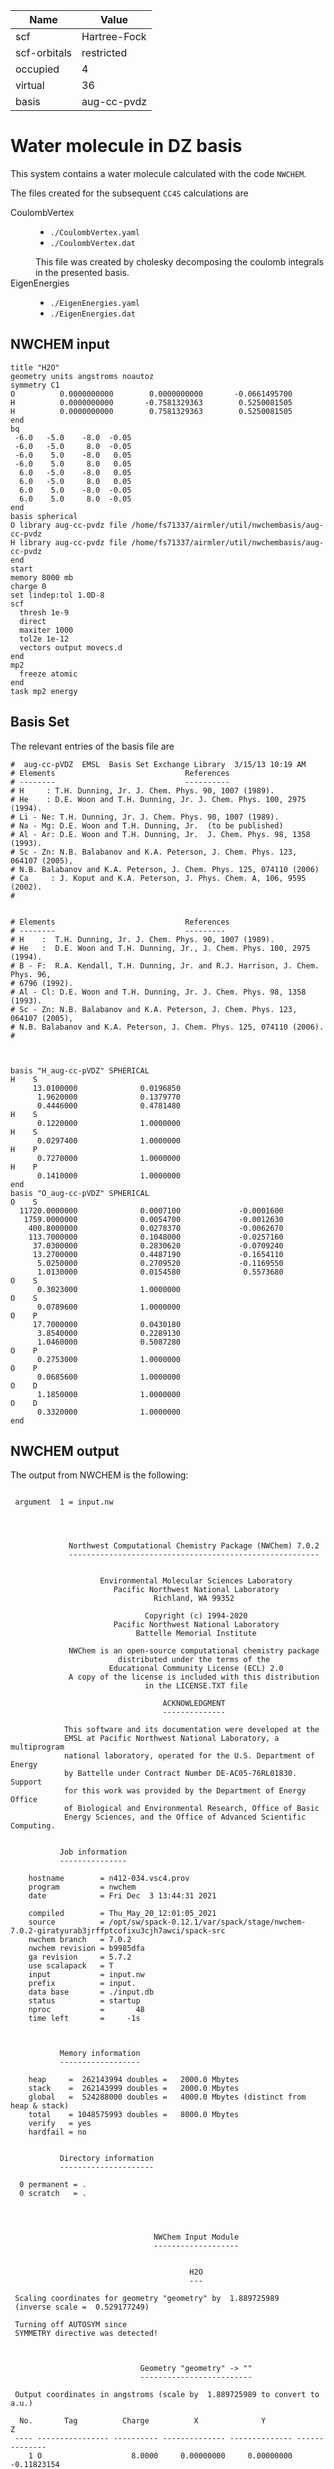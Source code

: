 | Name         | Value        |
|--------------+--------------|
| scf          | Hartree-Fock |
| scf-orbitals | restricted   |
| occupied     | 4            |
| virtual      | 36           |
| basis        | aug-cc-pvdz  |

* Water molecule in DZ basis

This system contains a water molecule calculated with the code
=NWCHEM=.

The files created for the subsequent =CC4S= calculations
are
- CoulombVertex ::
  - =./CoulombVertex.yaml=
  - =./CoulombVertex.dat=
  This file was created by cholesky decomposing the
  coulomb integrals in the presented basis.
- EigenEnergies ::
  - =./EigenEnergies.yaml=
  - =./EigenEnergies.dat=



** NWCHEM input
:PROPERTIES:
:CUSTOM_ID: nwchem-input
:END:

#+name: nwchem-input-file
#+begin_example
title "H2O"
geometry units angstroms noautoz
symmetry C1
O          0.0000000000        0.0000000000       -0.0661495700
H          0.0000000000       -0.7581329363        0.5250081505
H          0.0000000000        0.7581329363        0.5250081505
end
bq
 -6.0   -5.0    -8.0  -0.05
 -6.0   -5.0     8.0  -0.05
 -6.0    5.0    -8.0   0.05
 -6.0    5.0     8.0   0.05
  6.0   -5.0    -8.0   0.05
  6.0   -5.0     8.0   0.05
  6.0    5.0    -8.0  -0.05
  6.0    5.0     8.0  -0.05
end
basis spherical
O library aug-cc-pvdz file /home/fs71337/airmler/util/nwchembasis/aug-cc-pvdz 
H library aug-cc-pvdz file /home/fs71337/airmler/util/nwchembasis/aug-cc-pvdz 
end
start
memory 8000 mb
charge 0
set lindep:tol 1.0D-8
scf
  thresh 1e-9
  direct
  maxiter 1000
  tol2e 1e-12
  vectors output movecs.d
end
mp2
  freeze atomic
end
task mp2 energy
#+end_example

** Basis Set

The relevant entries of the basis file are

#+begin_example
#  aug-cc-pVDZ  EMSL  Basis Set Exchange Library  3/15/13 10:19 AM
# Elements                             References
# --------                             ----------
# H     : T.H. Dunning, Jr. J. Chem. Phys. 90, 1007 (1989).
# He    : D.E. Woon and T.H. Dunning, Jr. J. Chem. Phys. 100, 2975 (1994).
# Li - Ne: T.H. Dunning, Jr. J. Chem. Phys. 90, 1007 (1989).
# Na - Mg: D.E. Woon and T.H. Dunning, Jr.  (to be published)
# Al - Ar: D.E. Woon and T.H. Dunning, Jr.  J. Chem. Phys. 98, 1358 (1993).
# Sc - Zn: N.B. Balabanov and K.A. Peterson, J. Chem. Phys. 123, 064107 (2005),
# N.B. Balabanov and K.A. Peterson, J. Chem. Phys. 125, 074110 (2006)
# Ca     : J. Koput and K.A. Peterson, J. Phys. Chem. A, 106, 9595 (2002).
# 


# Elements                             References
# --------                             ---------
# H    :  T.H. Dunning, Jr. J. Chem. Phys. 90, 1007 (1989).
# He   :  D.E. Woon and T.H. Dunning, Jr., J. Chem. Phys. 100, 2975 (1994).
# B - F:  R.A. Kendall, T.H. Dunning, Jr. and R.J. Harrison, J. Chem. Phys. 96,
# 6796 (1992).
# Al - Cl: D.E. Woon and T.H. Dunning, Jr. J. Chem. Phys. 98, 1358 (1993).
# Sc - Zn: N.B. Balabanov and K.A. Peterson, J. Chem. Phys. 123, 064107 (2005),
# N.B. Balabanov and K.A. Peterson, J. Chem. Phys. 125, 074110 (2006).
# 



basis "H_aug-cc-pVDZ" SPHERICAL
H    S
     13.0100000              0.0196850        
      1.9620000              0.1379770        
      0.4446000              0.4781480        
H    S
      0.1220000              1.0000000        
H    S
      0.0297400              1.0000000        
H    P
      0.7270000              1.0000000        
H    P
      0.1410000              1.0000000        
end
basis "O_aug-cc-pVDZ" SPHERICAL
O    S
  11720.0000000              0.0007100             -0.0001600        
   1759.0000000              0.0054700             -0.0012630        
    400.8000000              0.0278370             -0.0062670        
    113.7000000              0.1048000             -0.0257160        
     37.0300000              0.2830620             -0.0709240        
     13.2700000              0.4487190             -0.1654110        
      5.0250000              0.2709520             -0.1169550        
      1.0130000              0.0154580              0.5573680        
O    S
      0.3023000              1.0000000        
O    S
      0.0789600              1.0000000        
O    P
     17.7000000              0.0430180        
      3.8540000              0.2289130        
      1.0460000              0.5087280        
O    P
      0.2753000              1.0000000        
O    P
      0.0685600              1.0000000        
O    D
      1.1850000              1.0000000        
O    D
      0.3320000              1.0000000        
end
#+end_example

** NWCHEM output

The output from NWCHEM is the following:

#+begin_example

 argument  1 = input.nw
                                         
                                         


             Northwest Computational Chemistry Package (NWChem) 7.0.2
             --------------------------------------------------------


                    Environmental Molecular Sciences Laboratory
                       Pacific Northwest National Laboratory
                                Richland, WA 99352

                              Copyright (c) 1994-2020
                       Pacific Northwest National Laboratory
                            Battelle Memorial Institute

             NWChem is an open-source computational chemistry package
                        distributed under the terms of the
                      Educational Community License (ECL) 2.0
             A copy of the license is included with this distribution
                              in the LICENSE.TXT file

                                  ACKNOWLEDGMENT
                                  --------------

            This software and its documentation were developed at the
            EMSL at Pacific Northwest National Laboratory, a multiprogram
            national laboratory, operated for the U.S. Department of Energy
            by Battelle under Contract Number DE-AC05-76RL01830. Support
            for this work was provided by the Department of Energy Office
            of Biological and Environmental Research, Office of Basic
            Energy Sciences, and the Office of Advanced Scientific Computing.


           Job information
           ---------------

    hostname        = n412-034.vsc4.prov
    program         = nwchem
    date            = Fri Dec  3 13:44:31 2021

    compiled        = Thu_May_20_12:01:05_2021
    source          = /opt/sw/spack-0.12.1/var/spack/stage/nwchem-7.0.2-giratyurab3jrffptcofixu3cjh7awci/spack-src
    nwchem branch   = 7.0.2
    nwchem revision = b9985dfa
    ga revision     = 5.7.2
    use scalapack   = T
    input           = input.nw
    prefix          = input.
    data base       = ./input.db
    status          = startup
    nproc           =       48
    time left       =     -1s



           Memory information
           ------------------

    heap     =  262143994 doubles =   2000.0 Mbytes
    stack    =  262143999 doubles =   2000.0 Mbytes
    global   =  524288000 doubles =   4000.0 Mbytes (distinct from heap & stack)
    total    = 1048575993 doubles =   8000.0 Mbytes
    verify   = yes
    hardfail = no 


           Directory information
           ---------------------

  0 permanent = .
  0 scratch   = .




                                NWChem Input Module
                                -------------------


                                        H2O
                                        ---

 Scaling coordinates for geometry "geometry" by  1.889725989
 (inverse scale =  0.529177249)

 Turning off AUTOSYM since
 SYMMETRY directive was detected!



                             Geometry "geometry" -> ""
                             -------------------------

 Output coordinates in angstroms (scale by  1.889725989 to convert to a.u.)

  No.       Tag          Charge          X              Y              Z
 ---- ---------------- ---------- -------------- -------------- --------------
    1 O                    8.0000     0.00000000     0.00000000    -0.11823154
    2 H                    1.0000     0.00000000    -0.75813294     0.47292618
    3 H                    1.0000     0.00000000     0.75813294     0.47292618

      Atomic Mass 
      ----------- 

      O                 15.994910
      H                  1.007825


 Effective nuclear repulsion energy (a.u.)       9.1560492786

            Nuclear Dipole moment (a.u.) 
            ----------------------------
        X                 Y               Z
 ---------------- ---------------- ----------------
     0.0000000000     0.0000000000     0.0000000000


            XYZ format geometry
            -------------------
     3
 geometry
 O                     0.00000000     0.00000000    -0.11823154
 H                     0.00000000    -0.75813294     0.47292618
 H                     0.00000000     0.75813294     0.47292618

 ==============================================================================
                                internuclear distances
 ------------------------------------------------------------------------------
       center one      |      center two      | atomic units |  angstroms
 ------------------------------------------------------------------------------
    2 H                |   1 O                |     1.81673  |     0.96137
    3 H                |   1 O                |     1.81673  |     0.96137
 ------------------------------------------------------------------------------
                         number of included internuclear distances:          2
 ==============================================================================



 ==============================================================================
                                 internuclear angles
 ------------------------------------------------------------------------------
        center 1       |       center 2       |       center 3       |  degrees
 ------------------------------------------------------------------------------
    2 H                |   1 O                |   3 H                |   104.11
 ------------------------------------------------------------------------------
                            number of included internuclear angles:          1
 ==============================================================================



                   Bq Structure Information (Angstroms)
                   ------------------------------------
 Name: default                                                                 
 Number of centers:                     8
    1  Bq        -6.00000000    -5.00000000    -8.00000000   charge       -0.05000000
    2  Bq        -6.00000000    -5.00000000     8.00000000   charge       -0.05000000
    3  Bq        -6.00000000     5.00000000    -8.00000000   charge        0.05000000
    4  Bq        -6.00000000     5.00000000     8.00000000   charge        0.05000000
    5  Bq         6.00000000    -5.00000000    -8.00000000   charge        0.05000000
    6  Bq         6.00000000    -5.00000000     8.00000000   charge        0.05000000
    7  Bq         6.00000000     5.00000000    -8.00000000   charge       -0.05000000
    8  Bq         6.00000000     5.00000000     8.00000000   charge       -0.05000000
 Total Bq charge:    0.0000000000000000     


  warning:::::::::::::: from_compile
  NWCHEM_BASIS_LIBRARY is: </opt/sw/spack-0.12.1/var/spack/stage/nwchem-7.0.2-giratyurab3jrffptcofixu3cjh7awci/spack-src/src/basis/libraries/>
  but file does not exist or you do not have access to it !
                      Basis "ao basis" -> "" (spherical)
                      -----
  O (Oxygen)
  ----------
            Exponent  Coefficients 
       -------------- ---------------------------------------------------------
  1 S  1.17200000E+04  0.000710
  1 S  1.75900000E+03  0.005470
  1 S  4.00800000E+02  0.027837
  1 S  1.13700000E+02  0.104800
  1 S  3.70300000E+01  0.283062
  1 S  1.32700000E+01  0.448719
  1 S  5.02500000E+00  0.270952
  1 S  1.01300000E+00  0.015458

  2 S  1.17200000E+04 -0.000160
  2 S  1.75900000E+03 -0.001263
  2 S  4.00800000E+02 -0.006267
  2 S  1.13700000E+02 -0.025716
  2 S  3.70300000E+01 -0.070924
  2 S  1.32700000E+01 -0.165411
  2 S  5.02500000E+00 -0.116955
  2 S  1.01300000E+00  0.557368

  3 S  3.02300000E-01  1.000000

  4 S  7.89600000E-02  1.000000

  5 P  1.77000000E+01  0.043018
  5 P  3.85400000E+00  0.228913
  5 P  1.04600000E+00  0.508728

  6 P  2.75300000E-01  1.000000

  7 P  6.85600000E-02  1.000000

  8 D  1.18500000E+00  1.000000

  9 D  3.32000000E-01  1.000000

  H (Hydrogen)
  ------------
            Exponent  Coefficients 
       -------------- ---------------------------------------------------------
  1 S  1.30100000E+01  0.019685
  1 S  1.96200000E+00  0.137977
  1 S  4.44600000E-01  0.478148

  2 S  1.22000000E-01  1.000000

  3 S  2.97400000E-02  1.000000

  4 P  7.27000000E-01  1.000000

  5 P  1.41000000E-01  1.000000



 Summary of "ao basis" -> "" (spherical)
 ------------------------------------------------------------------------------
       Tag                 Description            Shells   Functions and Types
 ---------------- ------------------------------  ------  ---------------------
 O                        aug-cc-pvdz                9       23   4s3p2d
 H                        aug-cc-pvdz                5        9   3s2p


                                 NWChem SCF Module
                                 -----------------


                                        H2O



  ao basis        = "ao basis"
  functions       =    41
  atoms           =     3
  closed shells   =     5
  open shells     =     0
  charge          =   0.00
  wavefunction    = RHF 
  input vectors   = atomic
  output vectors  = ./movecs.d
  use symmetry    = F
  symmetry adapt  = F


 Summary of "ao basis" -> "ao basis" (spherical)
 ------------------------------------------------------------------------------
       Tag                 Description            Shells   Functions and Types
 ---------------- ------------------------------  ------  ---------------------
 O                        aug-cc-pvdz                9       23   4s3p2d
 H                        aug-cc-pvdz                5        9   3s2p



 Forming initial guess at       0.4s


 Setting tolerance for linear dependence to 1.00D-08

      Superposition of Atomic Density Guess
      -------------------------------------

 Sum of atomic energies:         -75.76548395
 Nuclear repulsion energy =   9.1560492785962442     
 Bq nuclear interaction energy =   1.3010426069826053E-018

      Non-variational initial energy
      ------------------------------

 Total energy =     -75.922500
 1-e energy   =    -121.590124
 2-e energy   =      36.511575
 HOMO         =      -0.481776
 LUMO         =       0.011708

 Nuclear repulsion energy =   9.1560492785962442     
 Bq nuclear interaction energy =   1.3010426069826053E-018

 Starting SCF solution at       0.5s



 ----------------------------------------------
         Quadratically convergent ROHF

 Convergence threshold     :          1.000E-09
 Maximum no. of iterations :         1000
 Final Fock-matrix accuracy:          1.000E-12
 ----------------------------------------------

 Nuclear repulsion energy =   9.1560492785962442     
 Bq nuclear interaction energy =   1.3010426069826053E-018

              iter       energy          gnorm     gmax       time
             ----- ------------------- --------- --------- --------
                 1      -76.0062770421  8.26D-01  2.83D-01      0.3
 Nuclear repulsion energy =   9.1560492785962442     
 Bq nuclear interaction energy =   1.3010426069826053E-018
 Nuclear repulsion energy =   9.1560492785962442     
 Bq nuclear interaction energy =   1.3010426069826053E-018
                 2      -76.0389239436  1.74D-01  7.15D-02      0.5
 Nuclear repulsion energy =   9.1560492785962442     
 Bq nuclear interaction energy =   1.3010426069826053E-018
                 3      -76.0411198065  1.53D-02  5.72D-03      0.8
 Nuclear repulsion energy =   9.1560492785962442     
 Bq nuclear interaction energy =   1.3010426069826053E-018
                 4      -76.0411409647  6.18D-05  2.07D-05      1.2
 Nuclear repulsion energy =   9.1560492785962442     
 Bq nuclear interaction energy =   1.3010426069826053E-018
                 5      -76.0411409651  9.81D-10  3.36D-10      2.0
 Nuclear repulsion energy =   9.1560492785962442     
 Bq nuclear interaction energy =   1.3010426069826053E-018


       Final RHF  results 
       ------------------ 

         Total SCF energy =    -76.041140965113
      One-electron energy =   -122.906298922285
      Two-electron energy =     37.709108678576
 Nuclear repulsion energy =      9.156049278596

        Time for solution =      1.7s


             Final eigenvalues
             -----------------

              1      
    1  -20.5781
    2   -1.3548
    3   -0.7162
    4   -0.5856
    5   -0.5092
    6    0.0353
    7    0.0579
    8    0.1740
    9    0.1969
   10    0.2224
   11    0.2317
   12    0.2894
   13    0.3315
   14    0.3857
   15    0.4027

                       ROHF Final Molecular Orbital Analysis
                       -------------------------------------

 Vector    2  Occ=2.000000D+00  E=-1.354796D+00
              MO Center= -7.9D-17,  8.7D-15,  5.0D-02, r^2= 5.0D-01
   Bfn.  Coefficient  Atom+Function         Bfn.  Coefficient  Atom+Function  
  ----- ------------  ---------------      ----- ------------  ---------------
     2      0.448677  1 O  s                  3      0.377596  1 O  s          
    24      0.204541  2 H  s                 33      0.204541  3 H  s          

 Vector    3  Occ=2.000000D+00  E=-7.162416D-01
              MO Center=  5.3D-17, -2.4D-14,  9.4D-02, r^2= 7.6D-01
   Bfn.  Coefficient  Atom+Function         Bfn.  Coefficient  Atom+Function  
  ----- ------------  ---------------      ----- ------------  ---------------
     6      0.499364  1 O  py                24     -0.348596  2 H  s          
    33      0.348596  3 H  s                  9      0.195199  1 O  py         

 Vector    4  Occ=2.000000D+00  E=-5.856469D-01
              MO Center=  3.0D-17, -9.7D-16, -1.6D-01, r^2= 7.3D-01
   Bfn.  Coefficient  Atom+Function         Bfn.  Coefficient  Atom+Function  
  ----- ------------  ---------------      ----- ------------  ---------------
     7      0.548076  1 O  pz                10      0.323757  1 O  pz         
     3     -0.318027  1 O  s                 24      0.212359  2 H  s          
    33      0.212359  3 H  s                  2     -0.152111  1 O  s          

 Vector    5  Occ=2.000000D+00  E=-5.092162D-01
              MO Center=  2.8D-17,  1.7D-16, -7.9D-02, r^2= 6.8D-01
   Bfn.  Coefficient  Atom+Function         Bfn.  Coefficient  Atom+Function  
  ----- ------------  ---------------      ----- ------------  ---------------
     5      0.628646  1 O  px                 8      0.450314  1 O  px         

 Vector    6  Occ=0.000000D+00  E= 3.533285D-02
              MO Center= -1.3D-17,  1.7D-14,  7.8D-01, r^2= 1.1D+01
   Bfn.  Coefficient  Atom+Function         Bfn.  Coefficient  Atom+Function  
  ----- ------------  ---------------      ----- ------------  ---------------
     4      1.554589  1 O  s                 26     -0.835550  2 H  s          
    35     -0.835550  3 H  s                 25     -0.476202  2 H  s          
    34     -0.476202  3 H  s                  3      0.220345  1 O  s          
    13      0.214759  1 O  pz         

 Vector    7  Occ=0.000000D+00  E= 5.794225D-02
              MO Center=  5.1D-16, -6.1D-14,  8.3D-01, r^2= 1.5D+01
   Bfn.  Coefficient  Atom+Function         Bfn.  Coefficient  Atom+Function  
  ----- ------------  ---------------      ----- ------------  ---------------
    26      2.960987  2 H  s                 35     -2.960987  3 H  s          
    12      0.826419  1 O  py                25      0.545738  2 H  s          
    34     -0.545738  3 H  s          

 Vector    8  Occ=0.000000D+00  E= 1.740240D-01
              MO Center=  5.6D-16,  5.3D-14, -2.6D-01, r^2= 8.3D+00
   Bfn.  Coefficient  Atom+Function         Bfn.  Coefficient  Atom+Function  
  ----- ------------  ---------------      ----- ------------  ---------------
     4      4.104560  1 O  s                 13      1.917749  1 O  pz         
    25     -1.770327  2 H  s                 34     -1.770327  3 H  s          
    26     -0.626527  2 H  s                 35     -0.626527  3 H  s          
     3      0.364376  1 O  s                 31     -0.329981  2 H  py         
    40      0.329981  3 H  py                 7     -0.178200  1 O  pz         

 Vector    9  Occ=0.000000D+00  E= 1.969253D-01
              MO Center=  7.5D-15,  3.0D-15, -3.8D-01, r^2= 6.4D+00
   Bfn.  Coefficient  Atom+Function         Bfn.  Coefficient  Atom+Function  
  ----- ------------  ---------------      ----- ------------  ---------------
    11      1.440192  1 O  px                30     -0.281156  2 H  px         
    39     -0.281156  3 H  px                 8     -0.247614  1 O  px         
     5     -0.174667  1 O  px         

 Vector   10  Occ=0.000000D+00  E= 2.224050D-01
              MO Center= -4.8D-15, -1.7D-12,  1.3D-02, r^2= 7.5D+00
   Bfn.  Coefficient  Atom+Function         Bfn.  Coefficient  Atom+Function  
  ----- ------------  ---------------      ----- ------------  ---------------
     4      2.813444  1 O  s                 26     -0.673284  2 H  s          
    35     -0.673284  3 H  s                 13     -0.511632  1 O  pz         
    32      0.479601  2 H  pz                41      0.479601  3 H  pz         
    25     -0.432070  2 H  s                 34     -0.432070  3 H  s          
    31     -0.425462  2 H  py                40      0.425462  3 H  py         

 Vector   11  Occ=0.000000D+00  E= 2.316902D-01
              MO Center=  3.7D-16,  1.8D-12, -1.9D-01, r^2= 1.0D+01
   Bfn.  Coefficient  Atom+Function         Bfn.  Coefficient  Atom+Function  
  ----- ------------  ---------------      ----- ------------  ---------------
    12      3.099803  1 O  py                26      2.693278  2 H  s          
    35     -2.693278  3 H  s                 25      2.656567  2 H  s          
    34     -2.656567  3 H  s                 31      0.591329  2 H  py         
    40      0.591329  3 H  py                32     -0.559563  2 H  pz         
    41      0.559563  3 H  pz                 9      0.257391  1 O  py         

 Vector   12  Occ=0.000000D+00  E= 2.893959D-01
              MO Center=  9.6D-17, -1.9D-13,  4.4D-01, r^2= 4.4D+00
   Bfn.  Coefficient  Atom+Function         Bfn.  Coefficient  Atom+Function  
  ----- ------------  ---------------      ----- ------------  ---------------
    25      0.969388  2 H  s                 34     -0.969388  3 H  s          
    12      0.901153  1 O  py                32      0.478743  2 H  pz         
    41     -0.478743  3 H  pz                31     -0.432873  2 H  py         
    40     -0.432873  3 H  py                26     -0.304472  2 H  s          
    35      0.304472  3 H  s                  9      0.270949  1 O  py         

 Vector   13  Occ=0.000000D+00  E= 3.315185D-01
              MO Center= -2.2D-15,  1.3D-13,  2.0D-01, r^2= 4.6D+00
   Bfn.  Coefficient  Atom+Function         Bfn.  Coefficient  Atom+Function  
  ----- ------------  ---------------      ----- ------------  ---------------
     4      4.346347  1 O  s                 25     -2.350141  2 H  s          
    34     -2.350141  3 H  s                 13      0.595643  1 O  pz         
    32      0.467547  2 H  pz                41      0.467547  3 H  pz         
    31      0.373878  2 H  py                40     -0.373878  3 H  py         
    26     -0.254474  2 H  s                 35     -0.254474  3 H  s          

 Vector   14  Occ=0.000000D+00  E= 3.857256D-01
              MO Center= -1.4D-15,  4.2D-14,  5.3D-01, r^2= 4.0D+00
   Bfn.  Coefficient  Atom+Function         Bfn.  Coefficient  Atom+Function  
  ----- ------------  ---------------      ----- ------------  ---------------
    30      1.139139  2 H  px                39     -1.139139  3 H  px         

 Vector   15  Occ=0.000000D+00  E= 4.027119D-01
              MO Center=  4.6D-16,  1.3D-13,  2.8D-01, r^2= 4.6D+00
   Bfn.  Coefficient  Atom+Function         Bfn.  Coefficient  Atom+Function  
  ----- ------------  ---------------      ----- ------------  ---------------
     4      4.402189  1 O  s                 25     -2.342710  2 H  s          
    34     -2.342710  3 H  s                 13      1.823579  1 O  pz         
    10      0.774879  1 O  pz                32     -0.694050  2 H  pz         
    41     -0.694050  3 H  pz                31     -0.348682  2 H  py         
    40      0.348682  3 H  py                26     -0.286731  2 H  s          

 Vector   16  Occ=0.000000D+00  E= 4.326011D-01
              MO Center= -1.4D-15, -4.6D-14,  4.6D-01, r^2= 4.1D+00
   Bfn.  Coefficient  Atom+Function         Bfn.  Coefficient  Atom+Function  
  ----- ------------  ---------------      ----- ------------  ---------------
    30     -1.194693  2 H  px                39     -1.194693  3 H  px         
    11      1.162309  1 O  px                 8      0.651131  1 O  px         
     5      0.150126  1 O  px         

 Vector   17  Occ=0.000000D+00  E= 5.389996D-01
              MO Center= -8.1D-16, -8.3D-15,  4.3D-01, r^2= 5.1D+00
   Bfn.  Coefficient  Atom+Function         Bfn.  Coefficient  Atom+Function  
  ----- ------------  ---------------      ----- ------------  ---------------
    31      2.324233  2 H  py                40      2.324233  3 H  py         
    12     -1.926566  1 O  py                25      1.470444  2 H  s          
    34     -1.470444  3 H  s                 32      1.043140  2 H  pz         
    41     -1.043140  3 H  pz                26     -0.754562  2 H  s          
    35      0.754562  3 H  s          


 center of mass
 --------------
 x =   0.00000000 y =   0.00000000 z =  -0.09840217

 moments of inertia (a.u.)
 ------------------
           6.371124896515           0.000000000000           0.000000000000
           0.000000000000           2.233953404093           0.000000000000
           0.000000000000           0.000000000000           4.137171492421

  Mulliken analysis of the total density
  --------------------------------------

    Atom       Charge   Shell Charges
 -----------   ------   -------------------------------------------------------
    1 O    8     8.31   2.00  0.84  0.81  0.08  2.82  1.63  0.11  0.01 -0.02
    2 H    1     0.85   0.72  0.03 -0.00  0.08  0.02
    3 H    1     0.85   0.72  0.03 -0.00  0.08  0.02

       Multipole analysis of the density wrt the origin
       ------------------------------------------------

     L   x y z        total         open         nuclear
     -   - - -        -----         ----         -------
     0   0 0 0     -0.000000      0.000000     10.000000

     1   1 0 0     -0.000000      0.000000      0.000000
     1   0 1 0      0.000000      0.000000      0.000000
     1   0 0 1      0.790210      0.000000      0.000000

     2   2 0 0     -5.649162      0.000000      0.000000
     2   1 1 0      0.000278      0.000000      0.000000
     2   1 0 1      0.000000      0.000000      0.000000
     2   0 2 0     -3.187261      0.000000      4.105049
     2   0 1 1     -0.000000      0.000000      0.000000
     2   0 0 2     -4.649749      0.000000      1.996753

 Nuclear repulsion energy =   9.1560492785962442     
 Bq nuclear interaction energy =   1.3010426069826053E-018


                   Four-Index Transformation
                   -------------------------
          Number of basis functions:             41
          Number of shells:                      19
          Number of occupied orbitals:            5
          Number of occ. correlated orbitals:     4
          Block length:                          16
          Superscript MO index range:      2 -    5
          Subscript MO index range:        2 -   41
          MO coefficients read from:  ./movecs.d               
          Number of operator matrices in core:   20
          Half-transformed integrals produced

     Pass:    1     Index range:    2  -    5     Time:      0.02
 ------------------------------------------
 MP2 Energy (coupled cluster initial guess)
 ------------------------------------------
 Reference energy:            -76.041140965113271
 MP2 Corr. energy:             -0.219730052311404
 Total MP2 energy:            -76.260871017424677


 ,****************************************************************************
              the segmented parallel ccsd program:   48 nodes
 ,****************************************************************************




 level of theory    ccsd(t)
 number of core         1
 number of occupied     4
 number of virtual     36
 number of deleted      0
 total functions       41
 number of shells      19
 basis label          566



   ,***** ccsd parameters *****
   iprt   =     0
   convi  =  0.100E-07
   maxit  =    20
   mxvec  =     5
 memory            524284220
  Using  1 OpenMP thread(s) in CCSD
  IO offset    20.000000000000000     
  IO error message >End of File
  file_read_ga: failing reading from ./input.t2
  Failed reading restart vector from ./input.t2
  Using MP2 initial guess vector 


-------------------------------------------------------------------------
 iter     correlation     delta       rms       T2     Non-T2      Main
             energy      energy      error      ampl     ampl      Block
                                                time     time      time
-------------------------------------------------------------------------
 g_st2 size:       1 MB
 mem. avail     3999 MB
   1     -0.2218397518 -2.218D-01  3.157D-02     0.09     0.00     0.02
 g_st2 size:       1 MB
 mem. avail     3999 MB
   2     -0.2263944031 -4.555D-03  2.337D-02     0.08     0.00     0.02
 g_st2 size:       1 MB
 mem. avail     3999 MB
   3     -0.2268249849 -4.306D-04  4.500D-03     0.08     0.00     0.02
 g_st2 size:       1 MB
 mem. avail     3999 MB
   4     -0.2274207561 -5.958D-04  8.249D-04     0.08     0.00     0.02
 g_st2 size:       1 MB
 mem. avail     3999 MB
   5     -0.2274779542 -5.720D-05  3.866D-04     0.08     0.00     0.02
 g_st2 size:       1 MB
 mem. avail     3999 MB
   6     -0.2274741547  3.800D-06  6.825D-05     0.08     0.00     0.02
 g_st2 size:       1 MB
 mem. avail     3999 MB
   7     -0.2274746783 -5.236D-07  1.633D-05     0.08     0.00     0.02
 g_st2 size:       1 MB
 mem. avail     3999 MB
   8     -0.2274742965  3.818D-07  6.956D-06     0.08     0.00     0.02
 g_st2 size:       1 MB
 mem. avail     3999 MB
   9     -0.2274740452  2.512D-07  1.338D-06     0.08     0.00     0.02
 g_st2 size:       1 MB
 mem. avail     3999 MB
  10     -0.2274740709 -2.570D-08  5.555D-07     0.08     0.00     0.02
 g_st2 size:       1 MB
 mem. avail     3999 MB
  11     -0.2274741015 -3.056D-08  3.002D-07     0.08     0.00     0.02
 g_st2 size:       1 MB
 mem. avail     3999 MB
  12     -0.2274741153 -1.378D-08  3.133D-08     0.08     0.00     0.02
 g_st2 size:       1 MB
 mem. avail     3999 MB
  13     -0.2274741222 -6.902D-09  5.176D-08     0.08     0.00     0.02
 g_st2 size:       1 MB
 mem. avail     3999 MB
  14     -0.2274741237 -1.563D-09  1.237D-08     0.08     0.00     0.02
 g_st2 size:       1 MB
 mem. avail     3999 MB
  15     -0.2274741238 -8.706D-11  4.974D-09     0.08     0.00     0.02
                  ,*************converged*************
-------------------------------------------------------------------------

 -----------
 CCSD Energy
 -----------
 Reference energy:             -76.041140965113271
 CCSD corr. energy:             -0.227474123807820
 Total CCSD energy:            -76.268615088921095


 --------------------------------
 Spin Component Scaled (SCS) CCSD
 --------------------------------
 Same spin contribution:                 -0.049422713527581
 Same spin scaling factor:                1.130000000000000
 Opposite spin contribution:             -0.178051410280239
 Opposite spin scaling fact.:             1.270000000000000
 SCS-CCSD correlation energy:            -0.281972957342070
 Total SCS-CCSD energy:                 -76.323113922455349
 memory            524284220


,*********triples calculation*********

nkpass=    1; nvpass=    1; memdrv=          34740; memtrn=         639075; memavail=      524284060
 memory available/node                      524284060
 total number of virtual orbitals        36
 number of virtuals per integral pass    36
 number of integral evaluations           1
 number of occupied per triples pass      4
 number of triples passes                 1

 commencing integral evaluation        1 at           3.76
  symmetry use  F
task        45 out of       190 done  23%  at       0.0 secs
task        50 out of       190 done  26%  at       0.0 secs
task        86 out of       190 done  45%  at       0.0 secs
task       136 out of       190 done  71%  at       0.0 secs
task       176 out of       190 done  92%  at       0.0 secs
 commencing triples evaluation - blocking       1
 ccsd(t): done        1 out of       36 progress:    2.8%
 ccsd(t): done        2 out of       36 progress:    5.6%
 ccsd(t): done        3 out of       36 progress:    8.3%
 ccsd(t): done        4 out of       36 progress:   11.1%
 ccsd(t): done        5 out of       36 progress:   13.9%
 ccsd(t): done        6 out of       36 progress:   16.7%
 ccsd(t): done        7 out of       36 progress:   19.4%
 ccsd(t): done        8 out of       36 progress:   22.2%
 ccsd(t): done        9 out of       36 progress:   25.0%
 ccsd(t): done       10 out of       36 progress:   27.8%
 ccsd(t): done       11 out of       36 progress:   30.6%
 ccsd(t): done       12 out of       36 progress:   33.3%
 ccsd(t): done       13 out of       36 progress:   36.1%
 ccsd(t): done       14 out of       36 progress:   38.9%
 ccsd(t): done       15 out of       36 progress:   41.7%
 ccsd(t): done       16 out of       36 progress:   44.4%
 ccsd(t): done       17 out of       36 progress:   47.2%
 ccsd(t): done       18 out of       36 progress:   50.0%
 ccsd(t): done       19 out of       36 progress:   52.8%
 ccsd(t): done       20 out of       36 progress:   55.6%
 ccsd(t): done       21 out of       36 progress:   58.3%
 ccsd(t): done       22 out of       36 progress:   61.1%
 ccsd(t): done       23 out of       36 progress:   63.9%
 ccsd(t): done       24 out of       36 progress:   66.7%
 ccsd(t): done       25 out of       36 progress:   69.4%
 ccsd(t): done       26 out of       36 progress:   72.2%
 ccsd(t): done       27 out of       36 progress:   75.0%
 ccsd(t): done       28 out of       36 progress:   77.8%
 ccsd(t): done       29 out of       36 progress:   80.6%
 ccsd(t): done       30 out of       36 progress:   83.3%
 ccsd(t): done       31 out of       36 progress:   86.1%
 ccsd(t): done       32 out of       36 progress:   88.9%
 ccsd(t): done       33 out of       36 progress:   91.7%
 ccsd(t): done       34 out of       36 progress:   94.4%
 ccsd(t): done       35 out of       36 progress:   97.2%
 ccsd(t): done       36 out of       36 progress:  100.0%
 Time for integral evaluation pass     1        0.03
 Time for triples evaluation pass      1        0.01

 pseudo-e(mp4)  -0.56438906554749E-02
 pseudo-e(mp5)   0.40428324494320E-03
        e(t)    -0.52396074105317E-02

 --------------
 CCSD(T) Energy
 --------------
 Reference energy:                     -76.041140965113271

 CCSD corr. energy:                     -0.227474123807820
 T(CCSD) corr. energy:                  -0.005643890655475
 Total CCSD+T(CCSD) energy:            -76.274258979576572

 CCSD corr. energy:                     -0.227474123807820
 (T) corr. energy:                      -0.005239607410532
 Total CCSD(T) energy:                 -76.273854696331625

 routine      calls  cpu(0)   cpu-min  cpu-ave  cpu-max   i/o 
 aoccsd          1     0.01     0.01     0.01     0.01    0.00
 iterdrv         1     0.06     0.06     0.07     0.07    0.00
 pampt          15     0.25     0.25     0.25     0.25    0.00
 t2pm           15     0.03     0.03     0.03     0.03    0.00
 sxy            15     0.09     0.04     0.14     0.20    0.00
 ints        11400     0.16     0.07     0.11     0.21    0.00
 t2eri          60     0.01     0.00     0.01     0.01    0.00
 idx2           60     0.03     0.02     0.03     0.05    0.00
 idx34          15     0.00     0.00     0.00     0.00    0.00
 ht2pm          15     0.08     0.08     0.08     0.08    0.00
 itm            15     0.56     0.56     0.56     0.56    0.00
 pdiis          15     0.01     0.01     0.01     0.01    0.00
 triples         1     0.01     0.01     0.01     0.01    0.00
 rdtrpo          1     0.01     0.01     0.01     0.01    0.00
 trpmos          1     0.03     0.03     0.03     0.03    0.00
 trpdrv          1     0.01     0.01     0.01     0.01    0.00
 dovvv          60     0.00     0.00     0.00     0.00    0.00
 doooo          60     0.00     0.00     0.00     0.00    0.00
 tengy          48     0.00     0.00     0.00     0.00    0.00
 Total                 1.34     1.34     1.34     1.34    0.00

 Task  times  cpu:        3.5s     wall:        3.6s


                                NWChem Input Module
                                -------------------


 Summary of allocated global arrays
-----------------------------------
  No active global arrays



                         GA Statistics for process    0
                         ------------------------------

       create   destroy   get      put      acc     scatter   gather  read&inc
calls:  591      591     4296     2614     5470        0        0      288     
number of processes/call 0.00e+00 0.00e+00 0.00e+00 0.00e+00 0.00e+00
bytes total:             2.26e+07 4.94e+06 4.90e+06 0.00e+00 0.00e+00 2.30e+03
bytes remote:            1.20e+07 7.92e+05 2.61e+06 0.00e+00 0.00e+00 0.00e+00
Max memory consumed for GA by this process: 178968 bytes

MA_summarize_allocated_blocks: starting scan ...
MA_summarize_allocated_blocks: scan completed: 0 heap blocks, 0 stack blocks
MA usage statistics:

	allocation statistics:
					      heap	     stack
					      ----	     -----
	current number of blocks	         0	         0
	maximum number of blocks	        18	        41
	current total bytes		         0	         0
	maximum total bytes		     80152	3775126680
	maximum total K-bytes		        81	   3775127
	maximum total M-bytes		         1	      3776


                                     CITATION
                                     --------
                Please cite the following reference when publishing
                           results obtained with NWChem:

          E. Aprà, E. J. Bylaska, W. A. de Jong, N. Govind, K. Kowalski,
       T. P. Straatsma, M. Valiev, H. J. J. van Dam, Y. Alexeev, J. Anchell,
       V. Anisimov, F. W. Aquino, R. Atta-Fynn, J. Autschbach, N. P. Bauman,
     J. C. Becca, D. E. Bernholdt, K. Bhaskaran-Nair, S. Bogatko, P. Borowski,
        J. Boschen, J. Brabec, A. Bruner, E. Cauët, Y. Chen, G. N. Chuev,
      C. J. Cramer, J. Daily, M. J. O. Deegan, T. H. Dunning Jr., M. Dupuis,
   K. G. Dyall, G. I. Fann, S. A. Fischer, A. Fonari, H. Früchtl, L. Gagliardi,
      J. Garza, N. Gawande, S. Ghosh, K. Glaesemann, A. W. Götz, J. Hammond,
       V. Helms, E. D. Hermes, K. Hirao, S. Hirata, M. Jacquelin, L. Jensen,
   B. G. Johnson, H. Jónsson, R. A. Kendall, M. Klemm, R. Kobayashi, V. Konkov,
      S. Krishnamoorthy, M. Krishnan, Z. Lin, R. D. Lins, R. J. Littlefield,
      A. J. Logsdail, K. Lopata, W. Ma, A. V. Marenich, J. Martin del Campo,
   D. Mejia-Rodriguez, J. E. Moore, J. M. Mullin, T. Nakajima, D. R. Nascimento,
    J. A. Nichols, P. J. Nichols, J. Nieplocha, A. Otero-de-la-Roza, B. Palmer,
    A. Panyala, T. Pirojsirikul, B. Peng, R. Peverati, J. Pittner, L. Pollack,
   R. M. Richard, P. Sadayappan, G. C. Schatz, W. A. Shelton, D. W. Silverstein,
   D. M. A. Smith, T. A. Soares, D. Song, M. Swart, H. L. Taylor, G. S. Thomas,
            V. Tipparaju, D. G. Truhlar, K. Tsemekhman, T. Van Voorhis,
     Á. Vázquez-Mayagoitia, P. Verma, O. Villa, A. Vishnu, K. D. Vogiatzis,
        D. Wang, J. H. Weare, M. J. Williamson, T. L. Windus, K. Woliński,
        A. T. Wong, Q. Wu, C. Yang, Q. Yu, M. Zacharias, Z. Zhang, Y. Zhao,
                                and R. J. Harrison
                        "NWChem: Past, present, and future
                         J. Chem. Phys. 152, 184102 (2020)
                               doi:10.1063/5.0004997

                                      AUTHORS
                                      -------
     E. Apra, E. J. Bylaska, N. Govind, K. Kowalski, M. Valiev, W. A. de Jong,
      T. P. Straatsma, H. J. J. van Dam, D. Wang, T. L. Windus, N. P. Bauman,
       A. Panyala, J. Hammond, J. Autschbach, K. Bhaskaran-Nair, J. Brabec,
    K. Lopata, S. A. Fischer, S. Krishnamoorthy, M. Jacquelin, W. Ma, M. Klemm,
       O. Villa, Y. Chen, V. Anisimov, F. Aquino, S. Hirata, M. T. Hackler,
           Eric Hermes, L. Jensen, J. E. Moore, J. C. Becca, V. Konjkov,
            D. Mejia-Rodriguez, T. Risthaus, M. Malagoli, A. Marenich,
   A. Otero-de-la-Roza, J. Mullin, P. Nichols, R. Peverati, J. Pittner, Y. Zhao,
        P.-D. Fan, A. Fonari, M. J. Williamson, R. J. Harrison, J. R. Rehr,
      M. Dupuis, D. Silverstein, D. M. A. Smith, J. Nieplocha, V. Tipparaju,
      M. Krishnan, B. E. Van Kuiken, A. Vazquez-Mayagoitia, M. Swart, Q. Wu,
   T. Van Voorhis, A. A. Auer, M. Nooijen, L. D. Crosby, E. Brown, G. Cisneros,
     G. I. Fann, H. Fruchtl, J. Garza, K. Hirao, R. A. Kendall, J. A. Nichols,
       K. Tsemekhman, K. Wolinski, J. Anchell, D. E. Bernholdt, P. Borowski,
       T. Clark, D. Clerc, H. Dachsel, M. J. O. Deegan, K. Dyall, D. Elwood,
      E. Glendening, M. Gutowski, A. C. Hess, J. Jaffe, B. G. Johnson, J. Ju,
        R. Kobayashi, R. Kutteh, Z. Lin, R. Littlefield, X. Long, B. Meng,
      T. Nakajima, S. Niu, L. Pollack, M. Rosing, K. Glaesemann, G. Sandrone,
      M. Stave, H. Taylor, G. Thomas, J. H. van Lenthe, A. T. Wong, Z. Zhang.

 Total times  cpu:        3.5s     wall:        3.9s
#+end_example

